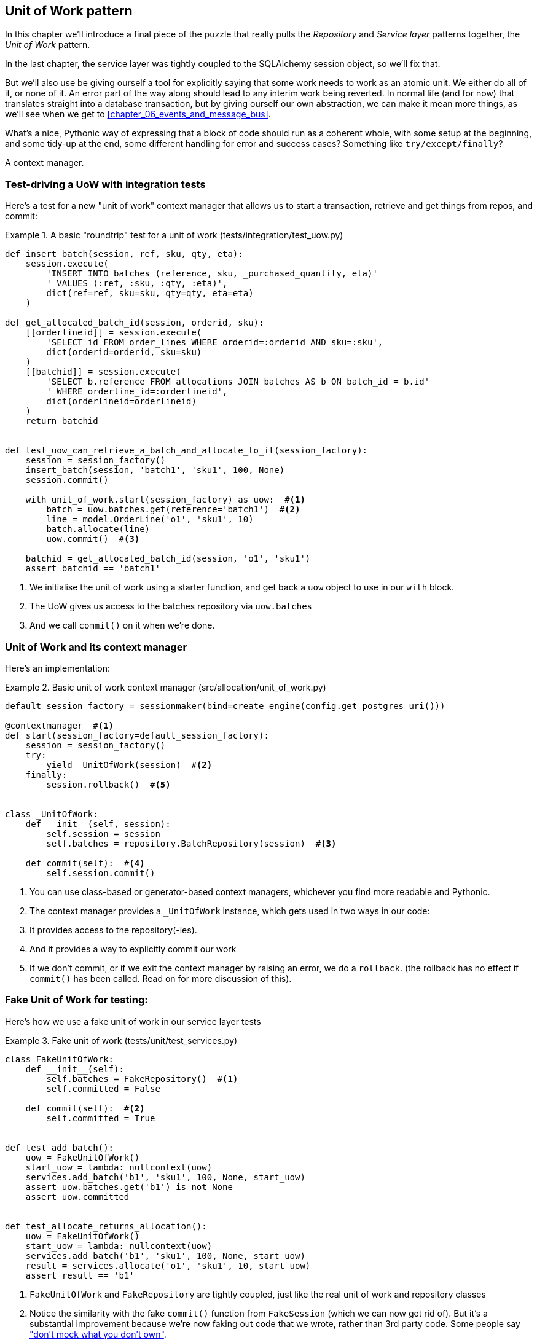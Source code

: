 [[chapter_04_uow]]
== Unit of Work pattern

In this chapter we'll introduce a final piece of the puzzle that really pulls
the _Repository_ and _Service layer_ patterns together, the _Unit of Work_
pattern.

//TODO: Big Lebowski illustration

In the last chapter, the service layer was tightly coupled to the SQLAlchemy
session object, so we'll fix that.

But we'll also use be giving ourself a tool for explicitly saying that some
work needs to work as an atomic unit.  We either do all of it, or none of it.
An error part of the way along should lead to any interim work being reverted.
In normal life (and for now) that translates straight into a database transaction,
but by giving ourself our own abstraction, we can make it mean more things,
as we'll see when we get to <<chapter_06_events_and_message_bus>>.

What's a nice, Pythonic way of expressing that a block of code should run
as a coherent whole, with some setup at the beginning, and some tidy-up at
the end, some different handling for error and success cases?  Something like
`try/except/finally`?  

A context manager.

=== Test-driving a UoW with integration tests

Here's  a test for a new "unit of work" context manager that allows us to start
a transaction, retrieve and get things from repos, and commit:


[[test_unit_of_work]]
.A basic "roundtrip" test for a unit of work (tests/integration/test_uow.py)
====
[source,python]
----
def insert_batch(session, ref, sku, qty, eta):
    session.execute(
        'INSERT INTO batches (reference, sku, _purchased_quantity, eta)'
        ' VALUES (:ref, :sku, :qty, :eta)',
        dict(ref=ref, sku=sku, qty=qty, eta=eta)
    )

def get_allocated_batch_id(session, orderid, sku):
    [[orderlineid]] = session.execute(
        'SELECT id FROM order_lines WHERE orderid=:orderid AND sku=:sku',
        dict(orderid=orderid, sku=sku)
    )
    [[batchid]] = session.execute(
        'SELECT b.reference FROM allocations JOIN batches AS b ON batch_id = b.id'
        ' WHERE orderline_id=:orderlineid',
        dict(orderlineid=orderlineid)
    )
    return batchid


def test_uow_can_retrieve_a_batch_and_allocate_to_it(session_factory):
    session = session_factory()
    insert_batch(session, 'batch1', 'sku1', 100, None)
    session.commit()

    with unit_of_work.start(session_factory) as uow:  #<1>
        batch = uow.batches.get(reference='batch1')  #<2>
        line = model.OrderLine('o1', 'sku1', 10)
        batch.allocate(line)
        uow.commit()  #<3>

    batchid = get_allocated_batch_id(session, 'o1', 'sku1')
    assert batchid == 'batch1'
----
====

<1> We initialise the unit of work using a starter function,
    and get back a `uow` object to use in our `with` block.

<2> The UoW gives us access to the batches repository via
    `uow.batches`

<3> And we call `commit()` on it when we're done.


=== Unit of Work and its context manager

Here's an implementation:


[[unit_of_work]]
.Basic unit of work context manager  (src/allocation/unit_of_work.py)
====
[source,python]
----
default_session_factory = sessionmaker(bind=create_engine(config.get_postgres_uri()))

@contextmanager  #<1>
def start(session_factory=default_session_factory):
    session = session_factory()
    try:
        yield _UnitOfWork(session)  #<2>
    finally:
        session.rollback()  #<5>


class _UnitOfWork:
    def __init__(self, session):
        self.session = session
        self.batches = repository.BatchRepository(session)  #<3>

    def commit(self):  #<4>
        self.session.commit()
----
====

<1> You can use class-based or generator-based context managers,
    whichever you find more readable and Pythonic.

<2> The context manager provides a `_UnitOfWork` instance, which
    gets used in two ways in our code:

<3> It provides access to the repository(-ies).

<4> And it provides a way to explicitly commit our work

<5> If we don't commit, or if we exit the context manager by raising an error,
    we do a `rollback`. (the rollback has no effect if `commit()` has been
    called.  Read on for more discussion of this).

//TODO: should be DEFAULT_SESSION_FACTORY



=== Fake Unit of Work for testing:

Here's how we use a fake unit of work in our service layer tests


[[fake_unit_of_work]]
.Fake unit of work (tests/unit/test_services.py)
====
[source,python]
----
class FakeUnitOfWork:
    def __init__(self):
        self.batches = FakeRepository()  #<1>
        self.committed = False

    def commit(self):  #<2>
        self.committed = True


def test_add_batch():
    uow = FakeUnitOfWork()
    start_uow = lambda: nullcontext(uow)
    services.add_batch('b1', 'sku1', 100, None, start_uow)
    assert uow.batches.get('b1') is not None
    assert uow.committed


def test_allocate_returns_allocation():
    uow = FakeUnitOfWork()
    start_uow = lambda: nullcontext(uow)
    services.add_batch('b1', 'sku1', 100, None, start_uow)
    result = services.allocate('o1', 'sku1', 10, start_uow)
    assert result == 'b1'
----
====

<1> `FakeUnitOfWork` and `FakeRepository` are tightly coupled,
    just like the real unit of work and repository classes

<2> Notice the similarity with the fake `commit()` function
    from `FakeSession` (which we can now get rid of).  But it's 
    a substantial improvement because we're now faking out
    code that we wrote, rather than 3rd party code.  Some
    people say https://github.com/testdouble/contributing-tests/wiki/Don%27t-mock-what-you-don%27t-own["don't mock what you don't own"].


TIP: See the end of <<chapter_06_events_and_message_bus>> for a few examples
    of how you might use abstract base classes to share code between
    `UnitOfWork` and `FakeUnitOfWork`


=== Using the UoW in the service layer

And here's what our new service layer looks like:


[[service_layer_with_uow]]
.Service layer using UoW (src/allocation/services.py)
====
[source,python]
----
def add_batch(ref: str, sku: str, qty: int, eta: Optional[date], start_uow):
    with start_uow() as uow:
        uow.batches.add(model.Batch(ref, sku, qty, eta))
        uow.commit()


def allocate(orderid: str, sku: str, qty: int, start_uow) -> str:
    line = OrderLine(orderid, sku, qty)
    with start_uow() as uow:
        batches = uow.batches.list()
        if not is_valid_sku(line.sku, batches):
            raise InvalidSku(f'Invalid sku {line.sku}')
        batch = model.allocate(line, batches)
        uow.commit()
    return batch
----
====


=== Explicit tests for commit/rollback behaviour

To convince ourselves that the commit/rollback behaviour works, we wrote
a couple of tests:

[[testing_rollback]]
.Integration tests for rollback behaviour (tests/integration/test_uow.py)
====
[source,python]
----
def test_rolls_back_uncommitted_work_by_default(session_factory):
    with unit_of_work.start(session_factory) as uow:
        insert_batch(uow.session, 'batch1', 'sku1', 100, None)

    new_session = session_factory()
    rows = list(new_session.execute('SELECT * FROM "batches"'))
    assert rows == []


def test_rolls_back_on_error(session_factory):
    class MyException(Exception):
        pass

    with pytest.raises(MyException):
        with unit_of_work.start(session_factory) as uow:
            insert_batch(uow.session, 'batch1', 'sku1', 100, None)
            raise MyException()

    new_session = session_factory()
    rows = list(new_session.execute('SELECT * FROM "batches"'))
    assert rows == []
----
====


=== Explicit vs implicit commits

A brief digression on different ways of implementing the UoW pattern.

We could imagine a slightly different version of the UoW, which commits by default,
and only rolls back if it spots an exception:

[[uow_implicit_commit]]
.A UoW with implicit commit... (src/allocation/unit_of_work.py)
====
[source,python]
[role="skip"]
----
@contextmanager
def start(session_factory=default_session_factory):
    session = session_factory()
    try:
        yield _UnitOfWork(session)
        session.commit()  #<1>
    except:
        session.rollback()  #<2>
    finally:
        session.close()  #<3>
----
====

<1> should we have an implicit commit in the happy path?
<2> and roll back only on exception?
<3> and maybe close sessions too?

It would allow us to save a line of code, and remove the explicit commit from our
client code:

[[add_batch_nocommit]]
.\... would save us a line of code (src/allocation/services.py)
====
[source,python]
[role="skip"]
----
def add_batch(ref: str, sku: str, qty: int, eta: Optional[date], start_uow):
    with start_uow() as uow:
        uow.batches.add(model.Batch(ref, sku, qty, eta))
        # uow.commit()
----
====

This is a judgement call, but we tend to prefer requiring the explicit commit.
"explicit is better than implicit", and all that.

As to the option of using `session.close()`, and our preference of putting the
`rollback` in the `finally` clause, rather than only in the `except` clause,
that's another personal preference, but the "always-rollback` version does feel
easier to understand.  rollback rolls back to the last commit, so either the
user did one, or we blow their changes away.  harsh but simple.  But
`session.close()`, well, we'd have to look up the SQLAlchemy docs to find out
exactly what that does.   And besides, why not leave the session open for the
next time?


=== Examples: Using UoW to group multiple operations into an atomic unit

Here's a few examples showing the unit of work pattern in use.  You can
see how it leads to simple reasoning about what blocks of code happen
together:

==== Example 1: reallocate

Supposing we want to be able to deallocate and then reallocate orders?

[[reallocate]]
.Reallocate service function
====
[source,python]
[role="skip"]
----
def reallocate(line: OrderLine, start_uow) -> str:
    with start_uow() as uow:
        product = uow.products.get(sku=line.sku)
        if product is None:
            raise InvalidSku(f'Invalid sku {line.sku}')
        product.deallocate(line)  #<1>
        product.allocate(line)  #<2>
        uow.commit()
----
====

<1> If `deallocate()` fails, we don't want to do `allocate()`, obviously.
<2> But if `allocate()` fails, we probably don't want to actually commit
    the `deallocate()`, either.


==== Example 2: change batch quantity

Our shipping company gives us a call to say that one of the container doors
opened and half our sofas have fallen into the Indian Ocean.  oops!



[[change_batch_quantity]]
.Change quantity
====
[source,python]
[role="skip"]
----
def change_batch_quantity(batch: Batch, new_qty: int, start_uow):
    with start_uow() as uow:
        product = uow.products.get(sku=batch.sku)
        batch.change_purchased_quantity(new_qty)
        while batch.available_quantity < 0:
            line = batch.deallocate_one()  #<1>
            product.allocate(line)  #<1>
        uow.commit()
----
====

<1> Here we may need to deallocate any number of lines.  If we get a failure
    at any stage, we probably want to commit none of the changes.


=== Tidying up the integration tests

We now have three sets of tests all essentially pointing at the database,
_test_orm.py_, _test_repository.py_ and _test_uow.py_.  Should we throw any
away?

====
[source,text]
[role="tree"]
----
└── tests
    ├── conftest.py
    ├── e2e
    │   └── test_api.py
    ├── integration
    │   ├── test_orm.py
    │   ├── test_repository.py
    │   └── test_uow.py
    ├── pytest.ini
    └── unit
        ├── test_allocate.py
        ├── test_batches.py
        └── test_services.py

----
====

You should always feel free to throw away tests if you feel they're not going to
add value longer term.  We'd say that _test_orm.py_ was primarily a tool to help
us learn SQLAlchemy, so we won't need that long term, especially if the main things
it's doing are covered in _test_repository.py_.  That last you might keep around,
but we could certainly see an argument for just keeping everything at the highest
possible level of abstraction (just as we did for the unit tests).

TODO: expand on this a bit?


=== Wrap-up

Hopefully we've convinced you that the unit of work is a useful pattern, and
hopefully you'll agree that the context manager is a really nice Pythonic way
of visually grouping  code into blocks that we want to happen atomically.

//TODO this wrap-up needs work.

//TODO: discuss the fact that sqla already gives us a unit of work.  check if
//its a context manager. discuss using our own abstraction

//TODO: django


.Unit of Work pattern: wrap-up
*****************************************************************
Unit of Work is an abstraction around data integrity::
    bla  TODO

It works closely with repository and service layer::
    bla bla see <<appendix_csvs>>.

This is a lovely case for a context manager::
    bla bla bla.

*****************************************************************
